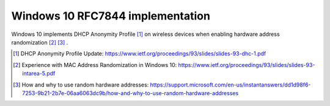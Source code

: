 .. _win10:


Windows 10 RFC7844 implementation
=====================================

Windows 10 implements DHCP Anonymity Profile [#]_ on wireless devices when enabling hardware
address randomization [#]_ [#]_ .

.. [#] DHCP Anonymity Profile Update: https://www.ietf.org/proceedings/93/slides/slides-93-dhc-1.pdf

.. [#] Experience with MAC Address Randomization in Windows 10: https://www.ietf.org/proceedings/93/slides/slides-93-intarea-5.pdf

.. [#] How and why to use random hardware addresses: https://support.microsoft.com/en-us/instantanswers/dd1d98f6-7253-9b21-2b7e-06aa6063dc9b/how-and-why-to-use-random-hardware-addresses
